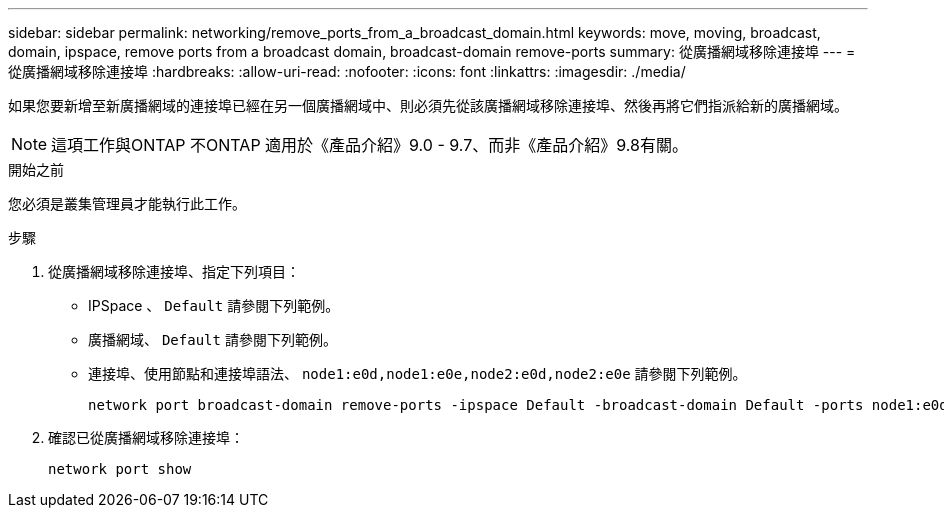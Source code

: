---
sidebar: sidebar 
permalink: networking/remove_ports_from_a_broadcast_domain.html 
keywords: move, moving, broadcast, domain, ipspace, remove ports from a broadcast domain, broadcast-domain remove-ports 
summary: 從廣播網域移除連接埠 
---
= 從廣播網域移除連接埠
:hardbreaks:
:allow-uri-read: 
:nofooter: 
:icons: font
:linkattrs: 
:imagesdir: ./media/


[role="lead"]
如果您要新增至新廣播網域的連接埠已經在另一個廣播網域中、則必須先從該廣播網域移除連接埠、然後再將它們指派給新的廣播網域。


NOTE: 這項工作與ONTAP 不ONTAP 適用於《產品介紹》9.0 - 9.7、而非《產品介紹》9.8有關。

.開始之前
您必須是叢集管理員才能執行此工作。

.步驟
. 從廣播網域移除連接埠、指定下列項目：
+
** IPSpace 、 `Default` 請參閱下列範例。
** 廣播網域、 `Default` 請參閱下列範例。
** 連接埠、使用節點和連接埠語法、 `node1:e0d,node1:e0e,node2:e0d,node2:e0e` 請參閱下列範例。
+
[listing]
----
network port broadcast-domain remove-ports -ipspace Default -broadcast-domain Default -ports node1:e0d,node1:e0e,node2:e0d,node2:e0e
----


. 確認已從廣播網域移除連接埠：
+
`network port show`


